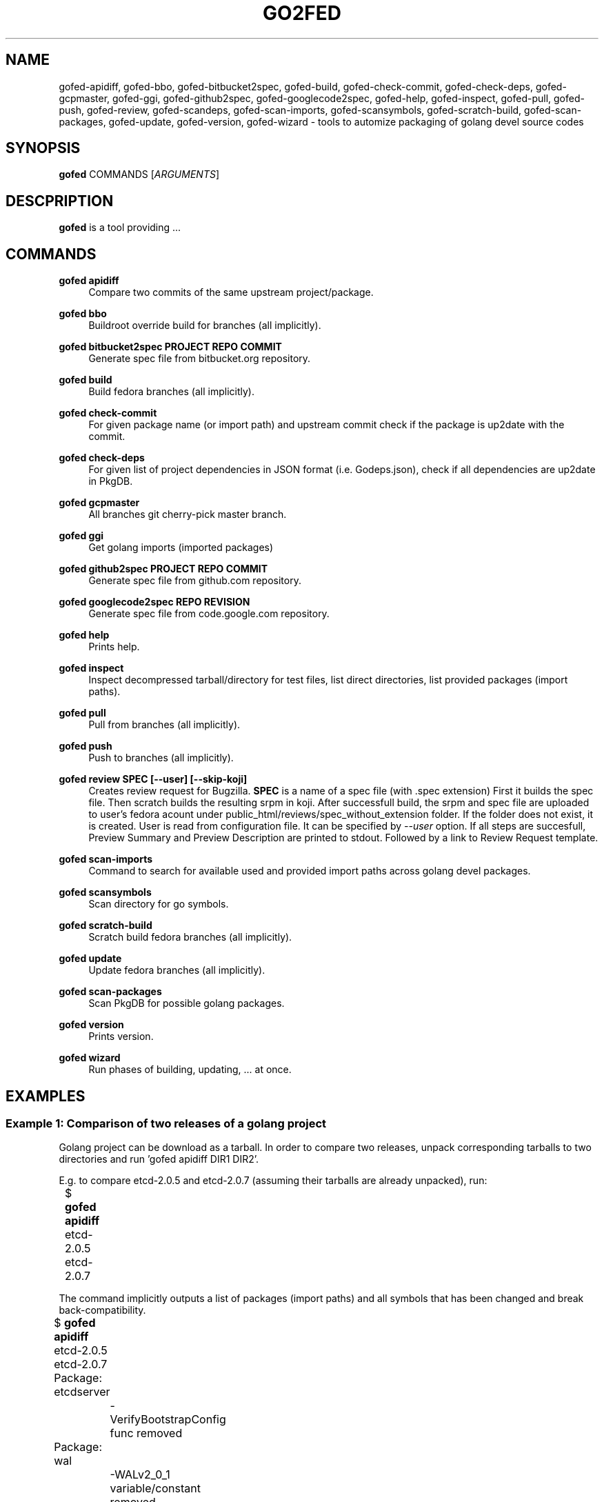 .TH GO2FED 1  2015-04-01
.SH NAME
gofed-apidiff,
gofed-bbo,
gofed-bitbucket2spec,
gofed-build,
gofed-check-commit,
gofed-check-deps,
gofed-gcpmaster,
gofed-ggi,
gofed-github2spec,
gofed-googlecode2spec,
gofed-help,
gofed-inspect,
gofed-pull,
gofed-push,
gofed-review,
gofed-scandeps,
gofed-scan-imports,
gofed-scansymbols,
gofed-scratch-build,
gofed-scan-packages,
gofed-update,
gofed-version,
gofed-wizard
\- tools to automize packaging of golang devel source codes
.SH SYNOPSIS
\fBgofed\fR COMMANDS [\fIARGUMENTS\fR]
.SH DESCPRIPTION
.B gofed
is a tool providing ...
.SH COMMANDS

.PP
.B gofed apidiff
.RS 4
Compare two commits of the same upstream project/package.
.RE

.PP
.B gofed bbo
.RS 4
Buildroot override build for branches (all implicitly).
.RE

.PP
.B gofed bitbucket2spec PROJECT REPO COMMIT
.RS 4
Generate spec file from bitbucket.org repository.
.RE

.PP
.B gofed build
.RS 4
Build fedora branches (all implicitly).
.RE

.PP
.B gofed check-commit
.RS 4
For given package name (or import path) and upstream commit check
if the package is up2date with the commit.
.RE

.PP
.B gofed check-deps
.RS 4
For given list of project dependencies in JSON format (i.e. Godeps.json),
check if all dependencies are up2date in PkgDB.
.RE

.PP
.B gofed gcpmaster
.RS 4
All branches git cherry-pick master branch.
.RE

.PP
.B gofed ggi
.RS 4
Get golang imports (imported packages)
.RE

.PP
.B gofed github2spec PROJECT REPO COMMIT
.RS 4
Generate spec file from github.com repository.
.RE

.PP
.B gofed googlecode2spec REPO REVISION
.RS 4
Generate spec file from code.google.com repository.
.RE

.PP
.B gofed help
.RS 4
Prints help.
.RE

.PP
.B gofed inspect
.RS 4
Inspect decompressed tarball/directory for test files, list direct
directories, list provided packages (import paths).
.RE

.PP
.B gofed pull
.RS 4
Pull from branches (all implicitly).
.RE

.PP
.B gofed push
.RS 4
Push to branches (all implicitly).
.RE

.PP
.B gofed review SPEC [--user] [--skip-koji]
.RS 4
Creates review request for Bugzilla.
.B SPEC
is a name of a spec file (with .spec extension)
First it builds the spec file.
Then scratch builds the resulting srpm in koji.
After successfull build,
the srpm and spec file are uploaded to user's fedora acount under
public_html/reviews/spec_without_extension folder.
If the folder does not exist, it is created.
User is read from configuration file.
It can be specified by \fI\-\-user\fP option.
If all steps are succesfull, Preview Summary and Preview Description
are printed to stdout.
Followed by a link to Review Request template.
.RE

.PP
.B gofed scan-imports
.RS 4
Command to search for available used and provided import paths across golang devel packages.
.RE

.PP
.B gofed scansymbols
.RS 4
Scan directory for go symbols.
.RE

.PP
.B gofed scratch-build
.RS 4
Scratch build fedora branches (all implicitly).
.RE

.PP
.B gofed update
.RS 4
Update fedora branches (all implicitly).
.RE

.PP
.B gofed scan-packages
.RS 4
Scan PkgDB for possible golang packages.
.RE

.PP
.B gofed version
.RS 4
Prints version.
.RE

.PP
.B gofed wizard
.RS 4
Run phases of building, updating, ... at once.
.RE

.SH EXAMPLES

.SS Example 1: Comparison of two releases of a golang project

Golang project can be download as a tarball.
In order to compare two releases, unpack corresponding tarballs to two
directories and run 'gofed apidiff DIR1 DIR2'.

E.g. to compare etcd-2.0.5 and etcd-2.0.7 (assuming their tarballs are already
unpacked), run:

.nf
	$ \fBgofed apidiff\fP etcd-2.0.5 etcd-2.0.7
.fi

The command implicitly outputs a list of packages (import paths) and all
symbols that has been changed and break back-compatibility.

.nf
	$ \fBgofed apidiff\fP etcd-2.0.5 etcd-2.0.7
	Package: etcdserver
		-VerifyBootstrapConfig func removed
	Package: wal
		-WALv2_0_1 variable/constant removed
		-WALUnknown variable/constant removed
		-WALv0_4 variable/constant removed
		-WALNotExist variable/constant removed
		-WALv2_0Proxy variable/constant removed
		-WALv2_0 variable/constant removed
		-WalVersion type removed
		-DetectVersion func removed
.fi

Running with \fI--prefix\fP option, all import paths are prefixed:

.nf
	$ \fBgofed apidiff\fP etcd-2.0.5 etcd-2.0.7 --prefix=github.com/coreos
	Package: github.com/coreos/etcdserver
		...
	Package: github.com/coreos/wal
		...
.fi

.SS Example 2: List all symbols for a golang project

To display all exported symbols of all packages of a golang project in DIR
directory, run 'gofed scansymbols -l DIR'. E.g. for etcd-2.0.5:

.nf
	$ \fBgofed apidiff\fP -l etcd-2.0.5
.fi

.SH COLOPHON

Any bug reports send to jchaloup@redhat.com or
https://github.com/ingvagabund/gofed
